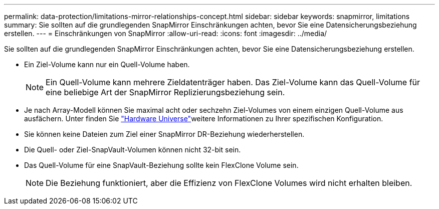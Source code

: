 ---
permalink: data-protection/limitations-mirror-relationships-concept.html 
sidebar: sidebar 
keywords: snapmirror, limitations 
summary: Sie sollten auf die grundlegenden SnapMirror Einschränkungen achten, bevor Sie eine Datensicherungsbeziehung erstellen. 
---
= Einschränkungen von SnapMirror
:allow-uri-read: 
:icons: font
:imagesdir: ../media/


[role="lead"]
Sie sollten auf die grundlegenden SnapMirror Einschränkungen achten, bevor Sie eine Datensicherungsbeziehung erstellen.

* Ein Ziel-Volume kann nur ein Quell-Volume haben.
+

NOTE: Ein Quell-Volume kann mehrere Zieldatenträger haben. Das Ziel-Volume kann das Quell-Volume für eine beliebige Art der SnapMirror Replizierungsbeziehung sein.

* Je nach Array-Modell können Sie maximal acht oder sechzehn Ziel-Volumes von einem einzigen Quell-Volume aus ausfächern. Unter finden Sie link:https://hwu.netapp.com/["Hardware Universe"^]weitere Informationen zu Ihrer spezifischen Konfiguration.
* Sie können keine Dateien zum Ziel einer SnapMirror DR-Beziehung wiederherstellen.
* Die Quell- oder Ziel-SnapVault-Volumen können nicht 32-bit sein.
* Das Quell-Volume für eine SnapVault-Beziehung sollte kein FlexClone Volume sein.
+

NOTE: Die Beziehung funktioniert, aber die Effizienz von FlexClone Volumes wird nicht erhalten bleiben.


